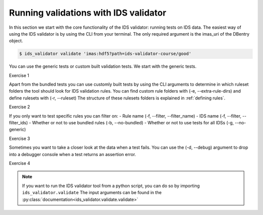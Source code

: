 .. _`basic/run`:

Running validations with IDS validator
======================================

In this section we start with the core functionality of the IDS validator: running tests on IDS data.
The easiest way of using the IDS validator is by using the CLI from your terminal.
The only required argument is the imas_uri of the DBentry object.

.. code-block:: console

    $ ids_validator validate 'imas:hdf5?path=ids-validator-course/good'

You can use the generic tests or custom built validation tests.
We start with the generic tests.

Exercise 1

.. md-tab-set::

    .. md-tab-item:: Exercise

        Run the IDS validator generic tests for the db_entry with url ``imas:hdf5?path=ids-validator-course/good``

    .. md-tab-item:: Solution

        .. code-block:: console

            $ ids_validator validate 'imas:hdf5?path=ids-validator-course/good'

Apart from the bundled tests you can use customly built tests by using the CLI arguments
to determine in which ruleset folders the tool should look for IDS validation rules. 
You can find custom rule folders with (-e, --extra-rule-dirs) and define rulesets with (-r, --ruleset)
The structure of these rulesets folders is explained in :ref:`defining rules`.

Exercise 2

.. md-tab-set::

    .. md-tab-item:: Exercise

        Call the IDS validator including custom tests for the db_entry with url ``imas:hdf5?path=ids-validator-course/good``
        The custom rules are defined in the 'ids_validator/assets/rulesets/training_custom' ruleset folder.

    .. md-tab-item:: Solution

        .. code-block:: console

            $ ids_validator validate 'imas:hdf5?path=ids-validator-course/good' -e ids_validator/assets/rulesets/ -r custom_ruleset

If you only want to test specific rules you can filter on:
- Rule name (-f, --filter, --filter_name)
- IDS name (-f, --filter, --filter_ids)
- Whether or not to use bundled rules (-b, --no-bundled)
- Whether or not to use tests for all IDSs (-g, --no-generic)

Exercise 3

.. md-tab-set::

    .. md-tab-item:: Exercise

        Call the IDS validator including custom tests for the db_entry with url ``imas:hdf5?path=ids-validator-course/good``
        The custom rules are defined in the 'ids_validator/assets/rulesets/training_custom' folder.
        Run only the custom tests.
        Try out all the filtering options.

    .. md-tab-item:: Solution

        .. code-block:: console

            # no bundled
            $ ids_validator validate 'imas:hdf5?path=ids-validator-course/good' -e ids_validator/assets/rulesets/ -r custom_ruleset -g
            # filter both name and ids on 'homogeneous'
            $ ids_validator validate 'imas:hdf5?path=ids-validator-course/good' -e ids_validator/assets/rulesets/ -r custom_ruleset -f homogeneous


Sometimes you want to take a closer look at the data when a test fails.
You can use the (-d, --debug) argument to drop into a debugger console when a test returns an assertion error.

Exercise 4

.. md-tab-set::

    .. md-tab-item:: Exercise

        Call the IDS validator bundled tests for the db_entry with url ``imas:hdf5?path=ids-validator-course/bad`` with the debugger argument. 
        What is the problem with this DBentry?
        

    .. md-tab-item:: Solution

        .. code-block:: console

            $ ids_validator validate 'imas:hdf5?path=ids-validator-course/good' -d
            Time axis at toplevel is decreasing.

.. note::

    If you want to run the IDS validator tool from a python script, you can do so by importing ``ids_validator.validate``
    The input arguments can be found in the :py:class:`documentation<ids_validator.validate.validate>`
